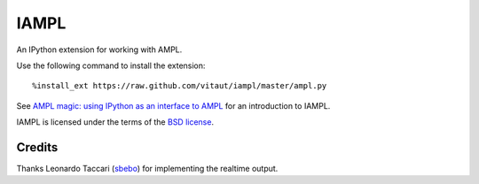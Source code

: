 =====
IAMPL
=====

An IPython extension for working with AMPL.

Use the following command to install the extension::

    %install_ext https://raw.github.com/vitaut/iampl/master/ampl.py

See `AMPL magic: using IPython as an interface to AMPL
<http://zverovich.net/2013/01/08/ampl-magic-using-ipython-as-an-interface-to-ampl.html>`__
for an introduction to IAMPL.

IAMPL is licensed under the terms of the `BSD license <COPYING.txt>`__.

Credits
=======

Thanks Leonardo Taccari (`sbebo <https://github.com/sbebo>`__) for implementing
the realtime output.
